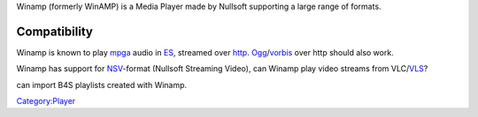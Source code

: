 .. raw:: mediawiki

   {{wikipedia|Winamp}}

.. raw:: mediawiki

   {{Mmwiki|B4S}}

Winamp (formerly WinAMP) is a Media Player made by Nullsoft supporting a large range of formats.

Compatibility
-------------

Winamp is known to play `mpga <mpga>`__ audio in `ES <ES>`__, streamed over `http <http>`__. `Ogg <Ogg>`__/`vorbis <vorbis>`__ over http should also work.

Winamp has support for `NSV <NSV>`__-format (Nullsoft Streaming Video), can Winamp play video streams from VLC/\ `VLS <VLS>`__?

.. raw:: mediawiki

   {{VLC}}

can import B4S playlists created with Winamp.

.. raw:: mediawiki

   {{compat}}

`Category:Player <Category:Player>`__
